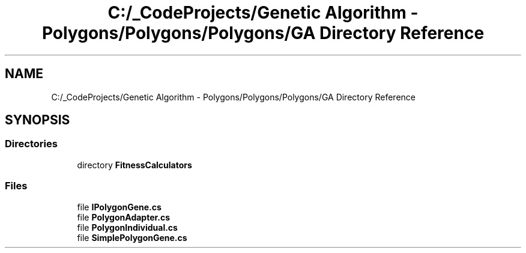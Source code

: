 .TH "C:/_CodeProjects/Genetic Algorithm - Polygons/Polygons/Polygons/GA Directory Reference" 3 "Sat Sep 16 2017" "Version 1.1.2" "PolyGenetic Algorithm" \" -*- nroff -*-
.ad l
.nh
.SH NAME
C:/_CodeProjects/Genetic Algorithm - Polygons/Polygons/Polygons/GA Directory Reference
.SH SYNOPSIS
.br
.PP
.SS "Directories"

.in +1c
.ti -1c
.RI "directory \fBFitnessCalculators\fP"
.br
.in -1c
.SS "Files"

.in +1c
.ti -1c
.RI "file \fBIPolygonGene\&.cs\fP"
.br
.ti -1c
.RI "file \fBPolygonAdapter\&.cs\fP"
.br
.ti -1c
.RI "file \fBPolygonIndividual\&.cs\fP"
.br
.ti -1c
.RI "file \fBSimplePolygonGene\&.cs\fP"
.br
.in -1c
